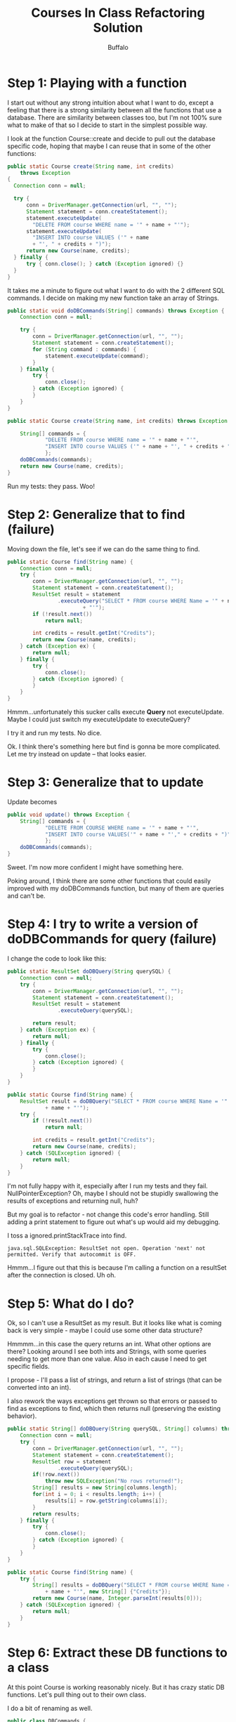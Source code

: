 #+TITLE: Courses In Class Refactoring Solution
#+AUTHOR: Buffalo
#+EMAIL: hewner@rose-hulman.edu
#+OPTIONS: ^:{}
#+OPTIONS: html-link-use-abs-url:nil html-postamble:auto
#+OPTIONS: html-preamble:t html-scripts:t html-style:t
#+OPTIONS: html5-fancy:t tex:t
#+INFOJS_OPT:t
#+DRAWERS: INSTRUCTOR


* Step 1: Playing with a function

I start out without any strong intuition about what I want to do,
except a feeling that there is a strong similarity between all the
functions that use a database.  There are similarity between classes
too, but I'm not 100% sure what to make of that so I decide to start
in the simplest possible way.

I look at the function Course::create and decide to pull out the
database specific code, hoping that maybe I can reuse that in some of
the other functions:

#+BEGIN_SRC java
public static Course create(String name, int credits) 
    throws Exception 
{
  Connection conn = null;

  try {
      conn = DriverManager.getConnection(url, "", "");
      Statement statement = conn.createStatement();
      statement.executeUpdate(
    	"DELETE FROM course WHERE name = '" + name + "'");
      statement.executeUpdate(
    	"INSERT INTO course VALUES ('" + name 
    	+ "', " + credits + ")");
      return new Course(name, credits);
  } finally {
      try { conn.close(); } catch (Exception ignored) {}
  }
}
#+END_SRC

It takes me a minute to figure out what I want to do with the 2
different SQL commands.  I decide on making my new function take an
array of Strings.

#+BEGIN_SRC java
public static void doDBCommands(String[] commands) throws Exception {
	Connection conn = null;

	try {
		conn = DriverManager.getConnection(url, "", "");
		Statement statement = conn.createStatement();
		for (String command : commands) {
			statement.executeUpdate(command);
		}
	} finally {
		try {
			conn.close();
		} catch (Exception ignored) {
		}
	}
}

public static Course create(String name, int credits) throws Exception {

	String[] commands = { 
			"DELETE FROM course WHERE name = '" + name + "'",
			"INSERT INTO course VALUES ('" + name + "', " + credits + ")" 
			};
	doDBCommands(commands);
	return new Course(name, credits);
}
#+END_SRC

Run my tests: they pass.  Woo!

* Step 2: Generalize that to find (failure)

Moving down the file, let's see if we can do the same thing to find.

#+BEGIN_SRC java
	public static Course find(String name) {
		Connection conn = null;
		try {
			conn = DriverManager.getConnection(url, "", "");
			Statement statement = conn.createStatement();
			ResultSet result = statement
					.executeQuery("SELECT * FROM course WHERE Name = '" + name
							+ "'");
			if (!result.next())
				return null;

			int credits = result.getInt("Credits");
			return new Course(name, credits);
		} catch (Exception ex) {
			return null;
		} finally {
			try {
				conn.close();
			} catch (Exception ignored) {
			}
		}
	}
#+END_SRC

Hmmm...unfortunately this sucker calls execute *Query* not
executeUpdate.  Maybe I could just switch my executeUpdate to
executeQuery?

I try it and run my tests.  No dice.

Ok.  I think there's something here but find is gonna be more
complicated.  Let me try instead on update -- that looks easier.

* Step 3: Generalize that to update

Update becomes

#+BEGIN_SRC java
public void update() throws Exception {
	String[] commands = { 
			"DELETE FROM COURSE WHERE name = '" + name + "'",
			"INSERT INTO course VALUES('" + name + "'," + credits + ")" 
			};
	doDBCommands(commands);
}
#+END_SRC

Sweet.  I'm now more confident I might have something here.

Poking around, I think there are some other functions that could
easily improved with my doDBCommands function, but many of them are
queries and can't be.

* Step 4: I try to write a version of doDBCommands for query (failure)

I change the code to look like this:

#+BEGIN_SRC java
public static ResultSet doDBQuery(String querySQL) {
	Connection conn = null;
	try {
		conn = DriverManager.getConnection(url, "", "");
		Statement statement = conn.createStatement();
		ResultSet result = statement
				.executeQuery(querySQL);

		return result;
	} catch (Exception ex) {
		return null;
	} finally {
		try {
			conn.close();
		} catch (Exception ignored) {
		}
	}
}

public static Course find(String name) {
	ResultSet result = doDBQuery("SELECT * FROM course WHERE Name = '"
			+ name + "'");
	try {
		if (!result.next())
			return null;

		int credits = result.getInt("Credits");
		return new Course(name, credits);
	} catch (SQLException ignored) {
		return null;
	}
}
#+END_SRC

I'm not fully happy with it, especially after I run my tests and they
fail.  NullPointerException?  Oh, maybe I should not be stupidly
swallowing the results of exceptions and returning null, huh?

But my goal is to refactor - not change this code's error handling.
Still adding a print statement to figure out what's up would aid my
debugging.

I toss a ignored.printStackTrace into find.

: java.sql.SQLException: ResultSet not open. Operation 'next' not permitted. Verify that autocommit is OFF.

Hmmm...I figure out that this is because I'm calling a function on a
resultSet after the connection is closed.  Uh oh.

* Step 5: What do I do?

Ok, so I can't use a ResultSet as my result.  But it looks like what
is coming back is very simple - maybe I could use some other data
structure?

Hmmmm...in this case the query returns an int.  What other options are
there?  Looking around I see both ints and Strings, with some queries
needing to get more than one value.  Also in each cause I need to get
specific fields.

I propose - I'll pass a list of strings, and return a list of strings
(that can be converted into an int).

I also rework the ways exceptions get thrown so that errors or passed
to find as exceptions to find, which then returns null (preserving the
existing behavior).

#+BEGIN_SRC java
public static String[] doDBQuery(String querySQL, String[] columns) throws SQLException {
	Connection conn = null;
	try {
		conn = DriverManager.getConnection(url, "", "");
		Statement statement = conn.createStatement();
		ResultSet row = statement
				.executeQuery(querySQL);
		if(!row.next())
			throw new SQLException("No rows returned!");
		String[] results = new String[columns.length];
		for(int i = 0; i < results.length; i++) {
			results[i] = row.getString(columns[i]);
		}
		return results;
	} finally {
		try {
			conn.close();
		} catch (Exception ignored) {
		}
	}
}

public static Course find(String name) {
	try {
		String[] results = doDBQuery("SELECT * FROM course WHERE Name = '"
			+ name + "'", new String[] {"Credits"});
		return new Course(name, Integer.parseInt(results[0]));
	} catch (SQLException ignored) {
		return null;
	}
}
#+END_SRC

* Step 6: Extract these DB functions to a class

At this point Course is working reasonably nicely.  But it has crazy
static DB functions.  Let's pull thing out to their own class.

I do a bit of renaming as well.

#+BEGIN_SRC java
public class DBCommands {
	static String url = "jdbc:derby:courses";

	static {
		try {
			Class.forName("org.apache.derby.jdbc.EmbeddedDriver");
		} catch (Exception ignored) {
		}
	}

	public static void doDBUpdate(String[] commands) throws SQLException {
		Connection conn = null;

		try {
			conn = DriverManager.getConnection(url, "", "");
			Statement statement = conn.createStatement();
			for (String command : commands) {
				statement.executeUpdate(command);
			}
		} finally {
			try {
				conn.close();
			} catch (Exception ignored) {
			}
		}
	}

	public static String[] doDBQuery(String querySQL, String[] columns) throws SQLException {
		Connection conn = null;
		try {
			conn = DriverManager.getConnection(url, "", "");
			Statement statement = conn.createStatement();
			ResultSet row = statement
					.executeQuery(querySQL);
			if(!row.next())
				throw new SQLException("No rows returned!");
			String[] results = new String[columns.length];
			for(int i = 0; i < results.length; i++) {
				results[i] = row.getString(columns[i]);
			}
			return results;
		} finally {
			try {
				conn.close();
			} catch (Exception ignored) {
			}
		}
	}
}
#+END_SRC

* Step 7: Make Offering Use the New Functions

I test as a replace each function.

Update and find both are easy fixes.  Max id needs another query:

#+BEGIN_SRC java
public static int getMaxOfferingId() throws SQLException 
{
    Connection conn = null;

    try {
        conn = DriverManager.getConnection(url, "", "");
        Statement statement = conn.createStatement();

        ResultSet result = statement.executeQuery("SELECT MAX(ID) FROM offering");
        result.next();
        return result.getInt(1);

    } finally {
        try { conn.close(); } catch (Exception ignored) {}
    }
}
#+END_SRC

Inserted a bug with my change to max id - discovered it with tests and
quickly fixed it.

New version of offering:
#+BEGIN_SRC java
public class Offering {
    private int id;
    private Course course;
    private String daysTimes;

    public static Offering create(Course course, String daysTimesCsv) 
        throws SQLException 
    {
    	int newId = DBCommands.getMaxOfferingId() + 1;
		String[] commands = { 
				"INSERT INTO offering VALUES ("
	                    + newId + ",'" + course.getName() 
	                    + "','" + daysTimesCsv + "')"
				};
		DBCommands.doDBUpdate(commands);
		return new Offering(newId, course, daysTimesCsv);
    }

    public static Offering find(int id) {
    	try {
    		String[] results = DBCommands.doDBQuery("SELECT * FROM offering WHERE ID =" + id, 
    				new String[] {"Course","DateTime"});
    		String courseName = results[0]; 
    		Course course = Course.find(courseName); 
    		String dateTime = results[1];
    		return new Offering(id, course, dateTime);
	} catch (SQLException ignored) {
		return null;
	}
    }

    public void update() throws SQLException{
		String[] commands = { 
				"DELETE FROM Offering WHERE ID=" + id,
				"INSERT INTO Offering VALUES(" + id + ",'" +
	                      course.getName() + "','" + daysTimes + "')"
				};
		DBCommands.doDBUpdate(commands);
    }

// everything else is unchanged
#+END_SRC

* Step 8: Update Schedule

I notice there a several places where I only need to a 1 line update.
I make a new version of doDBUpdate that takes just a string.

#+BEGIN_SRC java
public static void doDBUpdate(String command) throws SQLException {
	doDBUpdate(new String[] {command});
}
#+END_SRC

I change Offering to use the new method.

I update deleteAll and create.

Then I discover that Schedule::find and Schedule:all both have queries
that iterate over several rows.

* Step 9: Make doDBQuery return multiple results

...and make a new DBQueryRow that all existing uses will use.  I write
this and then run tests:

#+BEGIN_SRC java
	public static String[] doDBQueryRow(String querySQL, String[] columns) throws SQLException {
		List<String[]> results = doDBQuery(querySQL,columns);
		if(results.size() != 1) {
			throw new SQLException("Expected 1 row.  Got " + results.size());
		}
		return results.get(0);
	}
	
	public static List<String[]> doDBQuery(String querySQL, String[] columns) throws SQLException {
		Connection conn = null;
		try {
			conn = DriverManager.getConnection(url, "", "");
			Statement statement = conn.createStatement();
			ResultSet rows = statement
					.executeQuery(querySQL);
			List<String[]> results = new LinkedList<String[]>();
			while(rows.next()) {
				String[] rowResult = new String[columns.length];
				for(int i = 0; i < rowResult.length; i++) {
					rowResult[i] = rows.getString(columns[i]);
				}
				results.add(rowResult);
			}
			return results;
		} finally {
			try {
				conn.close();
			} catch (Exception ignored) {
			}
		}
	}
#+END_SRC

Then I updated schedule (this took a little careful work):
#+BEGIN_SRC java
public static void deleteAll() throws SQLException {
	DBCommands.doDBUpdate("DELETE FROM schedule");
}

public static Schedule create(String name) throws SQLException {

	DBCommands.doDBUpdate("DELETE FROM schedule WHERE name = '" + name
			+ "'");
	return new Schedule(name);
}

public static Schedule find(String name) {
	try {
		String[] rowNames = { "OfferingId" };
		String sql = "SELECT * FROM schedule WHERE Name= '" + name + "'";

		Schedule schedule = new Schedule(name);

		for (String[] row : DBCommands.doDBQuery(sql, rowNames)) {
			int offeringId = Integer.parseInt(row[0]);
			Offering offering = Offering.find(offeringId);
			schedule.add(offering);
		}
		return schedule;
	} catch (SQLException ex) {
		return null;
	}

}

public static Collection<Schedule> all() throws SQLException {
	String[] rowNames = { "Name" };
	String sql = "SELECT DISTINCT Name FROM schedule";
	ArrayList<Schedule> result = new ArrayList<Schedule>();

	for (String[] row : DBCommands.doDBQuery(sql, rowNames)) {
		result.add(Schedule.find(row[0]));

	}

	return result;
}

public void update() throws SQLException {

	String[] commands = new String[schedule.size() + 1];
	commands[0] = "DELETE FROM schedule WHERE name = '" + name + "'";

	for (int i = 0; i < schedule.size(); i++) {
		Offering offering = (Offering) schedule.get(i);
		commands[i + 1] = "INSERT INTO schedule VALUES('" + name + "',"
				+ offering.getId() + ")";
	}
	DBCommands.doDBUpdate(commands);
}
#+END_SRC

* Step 10: The future

Overall, I am unhappy with the result of this refactoring.  Seems like
what's really going on here is we want to have a closure or
closure-like thing that lets me replace the internals of the functions
while allow freedom to make statements and use resultset object
freely.

Exactly how that's implemented is tricky - maybe some superclass with
a template method and anonymous inner classes, maybe something with
the new Java closures...needs a little more research but I think that
complexity is worth it given the code here.

But I did learn a lot doing this refactoring and now I'm positioned to
understand the design clearly and how to fix it better - so overall I
consider the refactoring worth it BECAUSE of what it taught me about
the code and the design ideas it provided to the future (hopefully
final design.

* Many other refactorings are possible: yours may well be nicer than mine
